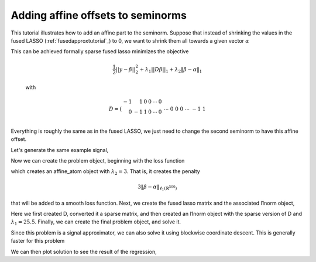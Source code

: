 .. _affinetutorial:

Adding affine offsets to seminorms
~~~~~~~~~~~~~~~~~~~~~~~~~~~~~~~~~~

This tutorial illustrates how to add
an affine part to the seminorm.
Suppose that instead of shrinking the values in the fused LASSO (:ref:`fusedapproxtutorial`_) to 0,
we want to shrink them all towards a given vector :math:`\alpha`

This can be achieved formally  sparse fused lasso minimizes the objective

    .. math::
       \frac{1}{2}||y - \beta||^{2}_{2} + \lambda_{1}||D\beta||_{1} + \lambda_2 \|\beta-\alpha\|_1

    with

    .. math::
       D = \left(\begin{array}{rrrrrr} -1 & 1 & 0 & 0 & \cdots & 0 \\ 0 & -1 & 1 & 0 & \cdots & 0 \\ &&&&\cdots &\\ 0 &0&0&\cdots & -1 & 1 \end{array}\right)

Everything is roughly the same as in the fused LASSO, we just need
to change the second seminorm to have this affine offset.

.. ipython::

   import numpy as np
   import pylab	
   from scipy import sparse

   from regreg.algorithms import FISTA
   from regreg.atoms import l1norm
   from regreg.container import container
   from regreg.smooth import l2normsq
   from regreg.blocks import blockwise


Let's generate the same example signal,

.. ipython::
 
   Y = np.random.standard_normal(500); Y[100:150] += 7; Y[250:300] += 14

Now we can create the problem object, beginning with the loss function

.. ipython::

   alpha = np.linspace(0,10,500)
   Y += alpha
   loss = l2normsq.shift(-Y.copy(), l=0.5)

   shrink_to_alpha = l1norm.shift(alpha, 3.)

which creates an affine_atom object with :math:`\lambda_2=3`. That is, it creates the penalty

.. math::

   3 \|\beta-\alpha\|_{\ell_1(\mathbb{R}^{500})}

that will be added to a smooth loss function.
Next, we create the fused lasso matrix and the associated l1norm object,

.. ipython::

   D = (np.identity(500) + np.diag([-1]*499,k=1))[:-1]
   D
   D = sparse.csr_matrix(D)
   fused = l1norm.linear(D, 25.5)

Here we first created D, converted it a sparse matrix, and then created an l1norm object with the sparse version of D and :math:`\lambda_1 = 25.5`. 
Finally, we can create the final problem object, and solve it.

.. ipython::

   cont = container(loss, shrink_to_alpha, fused)
   solver = FISTA(cont.problem())
   # This problem seems to get stuck restarting
   _ip.magic("time solver.fit(max_its=200, tol=1e-10)")
   solution = solver.problem.coefs

Since this problem is a signal approximator, we can also solve
it using blockwise coordinate descent. This is generally faster
for this problem

.. ipython::

   from regreg.blocks import blockwise
   _ip.magic("time block_soln = blockwise([shrink_to_alpha, fused], Y, max_its=500, tol=1.0e-10)")
   np.linalg.norm(block_soln - solution) / np.linalg.norm(solution)
   problem = cont.problem()
   problem.obj(block_soln), problem.obj(solution)


We can then plot solution to see the result of the regression,

.. plot::


   import numpy as np
   import pylab	
   from scipy import sparse
   from regreg.algorithms import FISTA
   from regreg.atoms import l1norm
   from regreg.container import container
   from regreg.smooth import l2normsq
   from regreg.blocks import blockwise

   Y = np.random.standard_normal(500) ; Y[100:150] += 7; Y[250:300] += 14
   alpha = np.linspace(0,10,500)
   Y += alpha
   loss = l2normsq.shift(-Y.copy(), l=0.5)

   shrink_to_alpha = l1norm.shift(-alpha, 3)

   D = (np.identity(500) + np.diag([-1]*499,k=1))[:-1]
   D
   D = sparse.csr_matrix(D)
   fused = l1norm.linear(D, 25.5)

   cont = container(loss, shrink_to_alpha, fused)
   solver = FISTA(cont.problem())
   solver.debug = True
   solver.fit(max_its=200, tol=1.0e-10)

   solution = solver.problem.coefs
   pylab.clf()
   pylab.plot(solution, c='g', linewidth=6, label=r'$\hat{Y}$')	
   pylab.plot(alpha, c='black', linewidth=3, label=r'$\alpha$')	
   pylab.scatter(np.arange(Y.shape[0]), Y, facecolor='red', label=r'$Y$')
   soln2 = blockwise([shrink_to_alpha, fused], Y, max_its=500, tol=1.0e-10, min_its=20)
   pylab.plot(soln2, c='yellow', linewidth=2, label='blockwise')	
   pylab.legend()


   pylab.gca().set_xlim([0,650])
   pylab.legend()
